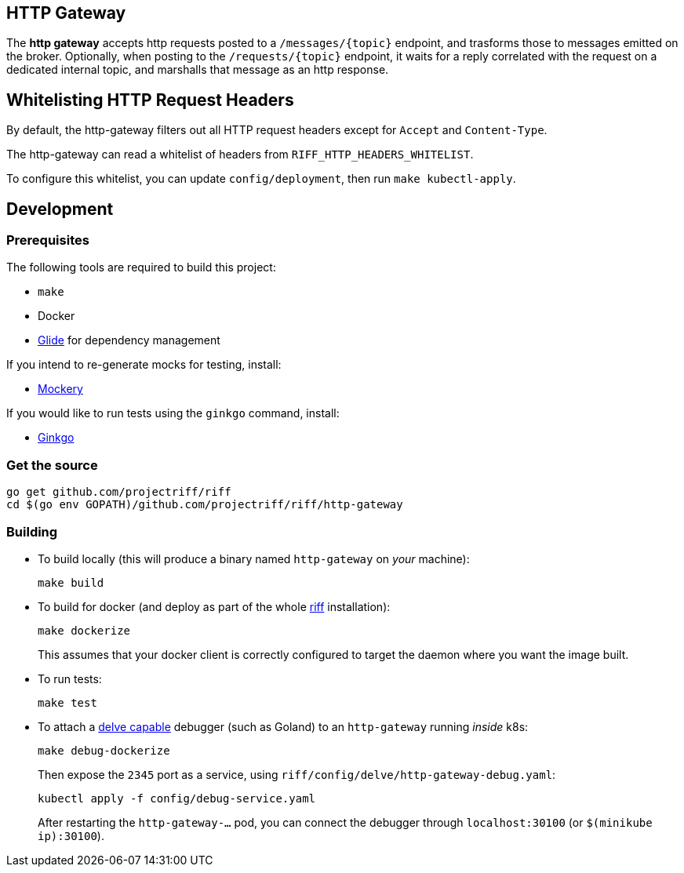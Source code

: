 == HTTP Gateway
The *http gateway* accepts http requests posted to a `/messages/\{topic\}` endpoint, and trasforms those to messages emitted on the broker. Optionally, when posting to the `/requests/\{topic\}` endpoint, it waits for a reply correlated with the request on a dedicated internal topic, and marshalls that message as an http response.

== Whitelisting HTTP Request Headers

By default, the http-gateway filters out all HTTP request headers except for `Accept` and `Content-Type`.

The http-gateway can read a whitelist of headers from `RIFF_HTTP_HEADERS_WHITELIST`.

To configure this whitelist, you can update `config/deployment`, then run `make kubectl-apply`.

== Development
=== Prerequisites
The following tools are required to build this project:

- `make`
- Docker
- https://github.com/Masterminds/glide#install[Glide] for dependency management

If you intend to re-generate mocks for testing, install:

- https://github.com/vektra/mockery#installation[Mockery]

If you would like to run tests using the `ginkgo` command, install:

- http://onsi.github.io/ginkgo/[Ginkgo]

=== Get the source
[source, bash]
----
go get github.com/projectriff/riff
cd $(go env GOPATH)/github.com/projectriff/riff/http-gateway
----

=== Building
* To build locally (this will produce a binary named `http-gateway` on _your_ machine):
+
[source, bash]
----
make build
----

* To build for docker (and deploy as part of the whole https://github.com/projectriff/riff#-manual-install-of-riff[riff]
installation):
+
[source, bash]
----
make dockerize
----
This assumes that your docker client is correctly configured to target the daemon where you want the image built.

* To run tests:
+
[source, bash]
----
make test
----

* To attach a https://github.com/derekparker/delve/blob/master/Documentation/EditorIntegration.md[delve capable] debugger (such as Goland)
to an `http-gateway` running _inside_ k8s:
+
[source, bash]
----
make debug-dockerize
----
Then expose the `2345` port as a service, using `riff/config/delve/http-gateway-debug.yaml`:
+
[source, bash]
----
kubectl apply -f config/debug-service.yaml
----
After restarting the `http-gateway-...` pod, you can connect the debugger through `localhost:30100` (or `$(minikube ip):30100`).
